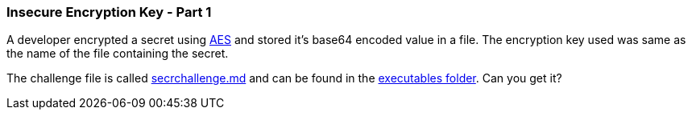 === Insecure Encryption Key - Part 1

A developer encrypted a secret using https://en.wikipedia.org/wiki/Advanced_Encryption_Standard[AES] and stored it's base64 encoded value in a file. The encryption key used was same as the name of the file containing the secret.

The challenge file is called https://github.com/OWASP/wrongsecrets/tree/master/src/main/resources/executables/secrchallenge.md[secrchallenge.md] and can be found in the https://github.com/OWASP/wrongsecrets/tree/master/src/main/resources/executables[executables folder]. Can you get it?

